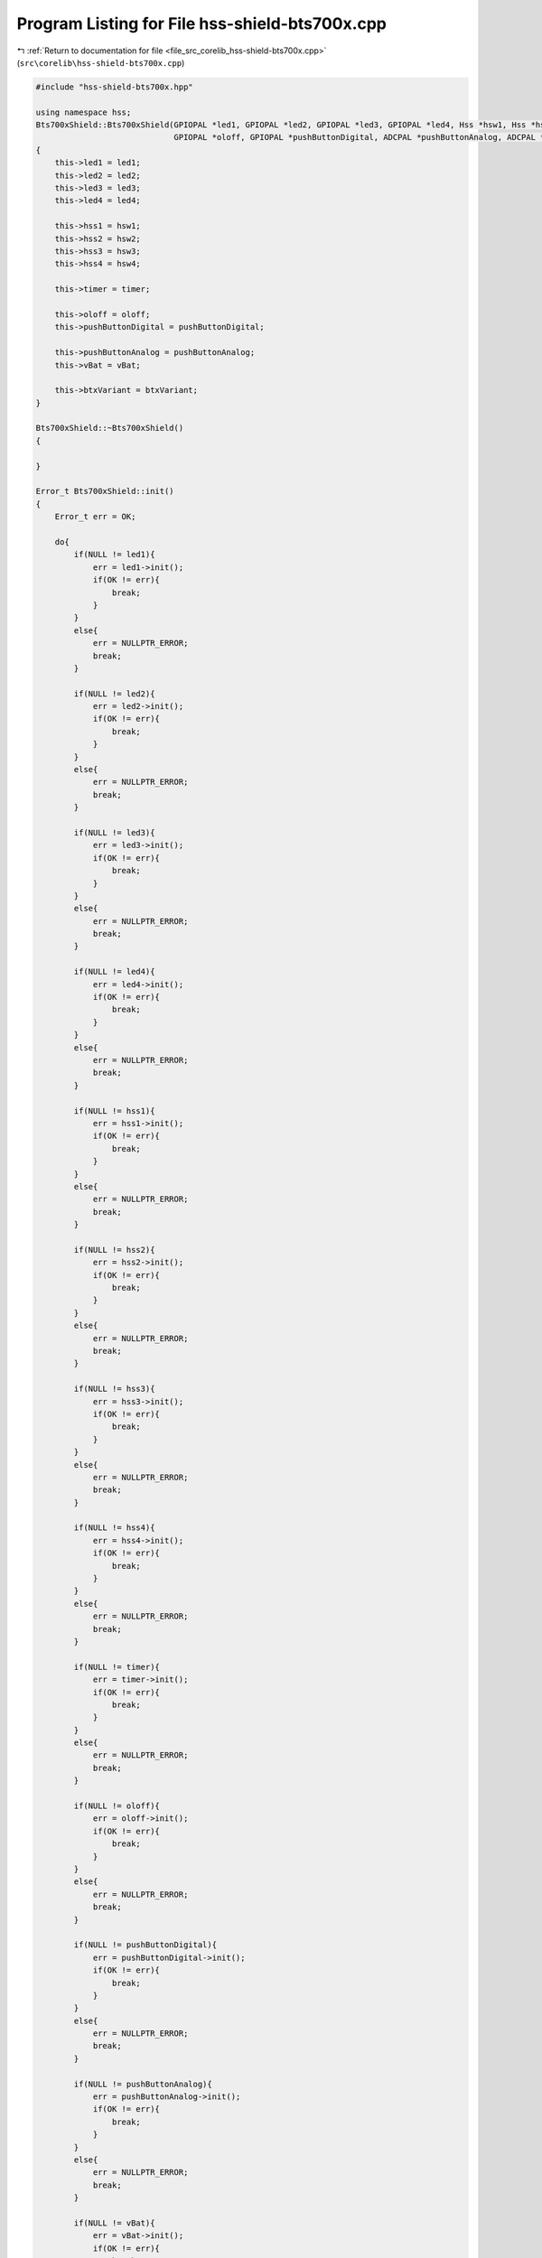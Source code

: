 
.. _program_listing_file_src_corelib_hss-shield-bts700x.cpp:

Program Listing for File hss-shield-bts700x.cpp
===============================================

|exhale_lsh| :ref:`Return to documentation for file <file_src_corelib_hss-shield-bts700x.cpp>` (``src\corelib\hss-shield-bts700x.cpp``)

.. |exhale_lsh| unicode:: U+021B0 .. UPWARDS ARROW WITH TIP LEFTWARDS

.. code-block:: cpp

   
   #include "hss-shield-bts700x.hpp"
   
   using namespace hss;
   Bts700xShield::Bts700xShield(GPIOPAL *led1, GPIOPAL *led2, GPIOPAL *led3, GPIOPAL *led4, Hss *hsw1, Hss *hsw2, Hss *hsw3, Hss *hsw4, TimerPAL *timer,
                                GPIOPAL *oloff, GPIOPAL *pushButtonDigital, ADCPAL *pushButtonAnalog, ADCPAL *vBat, BtxVariants_t* btxVariant)
   {
       this->led1 = led1;
       this->led2 = led2;
       this->led3 = led3;
       this->led4 = led4;
   
       this->hss1 = hsw1;
       this->hss2 = hsw2;
       this->hss3 = hsw3;
       this->hss4 = hsw4;
   
       this->timer = timer;
   
       this->oloff = oloff;
       this->pushButtonDigital = pushButtonDigital;
   
       this->pushButtonAnalog = pushButtonAnalog;
       this->vBat = vBat;
   
       this->btxVariant = btxVariant;
   }
   
   Bts700xShield::~Bts700xShield()
   {
   
   }
   
   Error_t Bts700xShield::init()
   {
       Error_t err = OK;
   
       do{
           if(NULL != led1){
               err = led1->init();
               if(OK != err){
                   break;
               }
           }
           else{
               err = NULLPTR_ERROR;
               break;
           }
   
           if(NULL != led2){
               err = led2->init();
               if(OK != err){
                   break;
               }
           }
           else{
               err = NULLPTR_ERROR;
               break;
           }
   
           if(NULL != led3){
               err = led3->init();
               if(OK != err){
                   break;
               }
           }
           else{
               err = NULLPTR_ERROR;
               break;
           }
   
           if(NULL != led4){
               err = led4->init();
               if(OK != err){
                   break;
               }
           }
           else{
               err = NULLPTR_ERROR;
               break;
           }
   
           if(NULL != hss1){
               err = hss1->init();
               if(OK != err){
                   break;
               }
           }
           else{
               err = NULLPTR_ERROR;
               break;
           }
   
           if(NULL != hss2){
               err = hss2->init();
               if(OK != err){
                   break;
               }
           }
           else{
               err = NULLPTR_ERROR;
               break;
           }
   
           if(NULL != hss3){
               err = hss3->init();
               if(OK != err){
                   break;
               }
           }
           else{
               err = NULLPTR_ERROR;
               break;
           }
   
           if(NULL != hss4){
               err = hss4->init();
               if(OK != err){
                   break;
               }
           }
           else{
               err = NULLPTR_ERROR;
               break;
           }
   
           if(NULL != timer){
               err = timer->init();
               if(OK != err){
                   break;
               }
           }
           else{
               err = NULLPTR_ERROR;
               break;
           }
   
           if(NULL != oloff){
               err = oloff->init();
               if(OK != err){
                   break;
               }
           }
           else{
               err = NULLPTR_ERROR;
               break;
           }
   
           if(NULL != pushButtonDigital){
               err = pushButtonDigital->init();
               if(OK != err){
                   break;
               }
           }
           else{
               err = NULLPTR_ERROR;
               break;
           }
   
           if(NULL != pushButtonAnalog){
               err = pushButtonAnalog->init();
               if(OK != err){
                   break;
               }
           }
           else{
               err = NULLPTR_ERROR;
               break;
           }
   
           if(NULL != vBat){
               err = vBat->init();
               if(OK != err){
                   break;
               }
           }
           else{
               err = NULLPTR_ERROR;
               break;
           }
   
           filterVbat = new ExponentialFilter(0.0, 0.3);
   
           if(NULL == btxVariant){
               return NULLPTR_ERROR;
           }
   
       } while (0);
   
       return err;
   }
   
   Error_t Bts700xShield::deinit()
   {
       Error_t err = OK;
   
        do{
           if(NULL != led1){
               err = led1->deinit();
               if(OK != err){
                   break;
               }
           }
           else{
               err = NULLPTR_ERROR;
               break;
           }
   
           if(NULL != led2){
               err = led2->deinit();
               if(OK != err){
                   break;
               }
           }
           else{
               err = NULLPTR_ERROR;
               break;
           }
   
           if(NULL != led3){
               err = led3->deinit();
               if(OK != err){
                   break;
               }
           }
           else{
               err = NULLPTR_ERROR;
               break;
           }
   
           if(NULL != led4){
               err = led4->deinit();
               if(OK != err){
                   break;
               }
           }
           else{
               err = NULLPTR_ERROR;
               break;
           }
   
           if(NULL != hss1){
               err = hss1->deinit();
               if(OK != err){
                   break;
               }
           }
           else{
               err = NULLPTR_ERROR;
               break;
           }
   
           if(NULL != hss2){
               err = hss2->deinit();
               if(OK != err){
                   break;
               }
           }
           else{
               err = NULLPTR_ERROR;
               break;
           }
   
           if(NULL != hss3){
               err = hss3->deinit();
               if(OK != err){
                   break;
               }
           }
           else{
               err = NULLPTR_ERROR;
               break;
           }
   
           if(NULL != hss4){
               err = hss4->deinit();
               if(OK != err){
                   break;
               }
           }
           else{
               err = NULLPTR_ERROR;
               break;
           }
   
           if(NULL != timer){
               err = timer->deinit();
               if(OK != err){
                   break;
               }
           }
           else{
               err = NULLPTR_ERROR;
               break;
           }
   
           if(NULL != oloff){
               err = oloff->deinit();
               if(OK != err){
                   break;
               }
           }
           else{
               err = NULLPTR_ERROR;
               break;
           }
   
           if(NULL != pushButtonDigital){
               err = pushButtonDigital->deinit();
               if(OK != err){
                   break;
               }
           }
           else{
               err = NULLPTR_ERROR;
               break;
           }
   
           if(NULL != pushButtonAnalog){
               err = pushButtonAnalog->deinit();
               if(OK != err){
                   break;
               }
           }
           else{
               err = NULLPTR_ERROR;
               break;
           }
   
           if(NULL != vBat){
               err = vBat->deinit();
               if(OK != err){
                   break;
               }
           }
           else{
               err = NULLPTR_ERROR;
               break;
           }
   
           if(NULL == btxVariant){
               return NULLPTR_ERROR;
           }
   
       } while (0);
   
       return err;
   }
   
   Error_t Bts700xShield::switchHxOn(uint8_t x)
   {
       Error_t err = OK;
   
       switch(x)
       {
           case 1:
               err = hss1->enable();
               if (NULL != led1 && OK == err)
                   err = led1->enable();
               break;
   
           case 2:
               err = hss2->enable();
               if (NULL != led2 && OK == err)
                   err = led2->enable();
               break;
   
           case 3:
               err = hss3->enable();
               if (NULL != led3 && OK == err)
                   err = led3->enable();
               break;
   
           case 4:
               err = hss4->enable();
               if (NULL != led4 && OK == err)
                   err = led4->enable();
               break;
       }
   
       return err;
   }
   
   Error_t Bts700xShield::switchHxOff(uint8_t x)
   {
       Error_t err = OK;
   
       switch(x)
       {
           case 1:
               err = hss1->disable();
               if (NULL != led1 && OK == err)
                   err = led1->disable();
               break;
   
           case 2:
               err = hss2->disable();
               if (NULL != led2 && OK == err)
                   err = led2->disable();
               break;
   
           case 3:
               err = hss3->disable();
               if (NULL != led3 && OK == err)
                   err = led3->disable();
               break;
   
           case 4:
               err = hss4->disable();
               if (NULL != led4 && OK == err)
                   err = led4->disable();
               break;
       }
   
       return err;
   }
   
   Error_t Bts700xShield::switchesHxOn(bool h1, bool h2, bool h3, bool h4)
   {
       Error_t err = OK;
   
       do{
           if(h1 == true){
               err = hss1->enable();
               if (NULL != led1 && OK == err)
                   err = led1->enable();
               else
                   break;
           }
   
           if(h2 == true){
               err = hss2->enable();
               if (NULL != led2 && OK == err)
                   err = led2->enable();
               else
                   break;
           }
   
           if(h3 == true){
               err = hss3->enable();
               if (NULL != led3 && OK == err)
                   err = led3->enable();
               else
                   break;
           }
   
           if(h4 == true){
               err = hss4->enable();
               if (NULL != led4 && OK == err)
                   err = led4->enable();
               else
                   break;
           }
       } while (0);
   
       return err;
   }
   
   Error_t Bts700xShield::switchesHxOff(bool h1, bool h2, bool h3, bool h4)
   {
       Error_t err = OK;
   
       do{
           if(h1 == true){
               err = hss1->disable();
               if (NULL != led1 && OK == err)
                   err = led1->disable();
               else
                   break;
           }
   
           if(h2 == true){
               err = hss2->disable();
               if (NULL != led2 && OK == err)
                   err = led2->disable();
               else
                   break;
           }
   
           if(h3 == true){
               err = hss3->disable();
               if (NULL != led3 && OK == err)
                   err = led3->disable();
               else
                   break;
           }
   
           if(h4 == true){
               err = hss4->disable();
               if (NULL != led4 && OK == err)
                   err = led4->disable();
               else
                   break;
           }
       } while (0);
   
       return err;
   }
   
   DiagStatus_t Bts700xShield::readDiagx(uint8_t x)
   {
       DiagStatus_t diagStatus = NORMAL;
   
       float currentOn = 0.0;
       float currentOff = 0.0;
   
       switch(x)
       {
           case 1:
               hss1->enableDiag();
               if(hss1->getSwitchStatus() == POWER_ON)
               {
                   currentOn = readIsx(1);
                   diagStatus = hss1->diagRead(currentOn);
               }
               else
               {
                   oloff->enable();
                   timer->delayMicro(300);
                   currentOn = readIsx(1);
   
                   oloff->disable();
                   timer->delayMicro(400);
                   currentOff = readIsx(1);
                   diagStatus = diagnosisOff(currentOn, currentOff);
               }
               hss1->disableDiag();
               break;
   
           case 2:
               hss2->enableDiag();
               if(hss2->getSwitchStatus() == POWER_ON)
               {
                   currentOn = readIsx(2);
                   diagStatus = hss2->diagRead(currentOn);
               }
               else
               {
                   oloff->enable();
                   timer->delayMicro(300);
                   currentOn = readIsx(2);
   
                   oloff->disable();
                   timer->delayMicro(400);
                   currentOff = readIsx(2);
                   diagStatus = diagnosisOff(currentOn, currentOff);
               }
               hss2->disableDiag();
               break;
   
           case 3:
               hss3->enableDiag();
               if(hss3->getSwitchStatus() == POWER_ON)
               {
                   currentOn = readIsx(3);
                   diagStatus = hss3->diagRead(currentOn);
               }
               else
               {
                   oloff->enable();
                   timer->delayMicro(300);
                   currentOn = readIsx(3);
   
                   oloff->disable();
                   timer->delayMicro(400);
                   currentOff = readIsx(3);
                   diagStatus = diagnosisOff(currentOn, currentOff);
               }
               hss3->disableDiag();
               break;
   
           case 4:
               hss4->enableDiag();
               if(hss4->getSwitchStatus() == POWER_ON)
               {
                   currentOn = readIsx(4);
                   diagStatus = hss4->diagRead(currentOn);
               }
               else
               {
                   oloff->enable();
                   timer->delayMicro(300);
                   currentOn = readIsx(4);
   
                   oloff->disable();
                   timer->delayMicro(400);
                   currentOff = readIsx(4);
                   diagStatus = diagnosisOff(currentOn, currentOff);
               }
               hss4->disableDiag();
               break;
       }
   
       return diagStatus;
   }
   
   float Bts700xShield::readIsx(uint8_t x)
   {
       float isVal = 0.0;
   
       switch (x)
       {
           case 1:
               hss1->enableDiag();
               isVal = hss1->readIs(rSense);
               hss1->disableDiag();
               break;
   
           case 2:
               hss2->enableDiag();
               isVal = hss2->readIs(rSense);
               hss2->disableDiag();
               break;
   
           case 3:
               hss3->enableDiag();
               isVal = hss3->readIs(rSense);
               hss3->disableDiag();
               break;
   
           case 4:
               hss4->enableDiag();
               isVal = hss4->readIs(rSense);
               hss4->disableDiag();
               break;
       }
   
       return isVal;
   }
   
   float Bts700xShield::readVss()
   {
       uint16_t adcResult = 0;
       float voltage = 0.0;
   
       adcResult = vBat->ADCRead();
       voltage = adcResult * ((float)5/(float)1024);   // Vmax/1024 LSB = Resolution of the ADC
       voltage = (voltage - vBatOffset);
       voltage = voltage * ((float)57/(float)10);      // 57/10 = Reverse Voltage devider to get the Supplyvoltage
   
       filterVbat->input(voltage);
   
       return filterVbat->output();
   }
   
   bool Bts700xShield::digitalReadButton()
   {
       if(pushButtonDigital->read() == GPIOPAL::GPIO_LOW){
           return true;
       }
       else{
           return false;
       }
   }
   
   bool Bts700xShield::analogReadButton()
   {
       uint16_t result = 0;
   
       result = pushButtonAnalog->ADCRead();
       if(result < 20){
           return true;
       }
       else{
           return false;
       }
   }
   
   void Bts700xShield::setVoltageOffset(float offset)
   {
       vBatOffset = offset;
   }
   
   DiagStatus_t Bts700xShield::diagnosisOff(float currentOn, float currentOff)
   {
       if((currentOn > (btxVariant->iisOl * btxVariant->kilis)) && (currentOn < (btxVariant->iisFault * btxVariant->kilis))){
           if((currentOff > (btxVariant->iisOl * btxVariant->kilis)) && (currentOff < (btxVariant->iisFault * btxVariant->kilis))){
               return SHORT_TO_VSS;
           }
           else{
               return OPEN_LOAD;
           }
       }
       else{
           if((currentOn > (btxVariant->iisFault * btxVariant->kilis))){
               return SHORT_TO_GND_OR_OT;
           }
           else{
               return NORMAL;
           }
       }
   }
